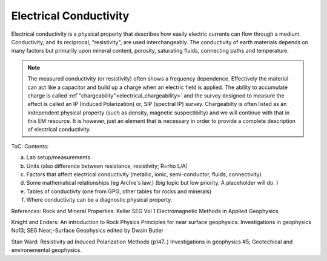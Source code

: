.. _electrical_conductivity_index: 

Electrical Conductivity
=======================

Electrical conductivity is a physical property that describes how easily
electric currents can flow through a medium. Conductivity, and its reciprocal,
"resistivity", are used interchangeably. The conductivity of earth materials
depends on many factors but primarily upon mineral content, porosity,
saturating fluids, connecting paths and temperature.


.. note::
    The measured conductivity (or resistivity) often shows a frequency
    dependence. Effectively the material can act like a capacitor and build up
    a charge when an electric field is applied. The ability to accumulate
    charge is called :ref`"chargeability"<electrical_chargeability>` and the survey designed to measure the
    effect is called an IP (Induced Polarization) or, SIP (spectral IP)
    survey. Chargeabilty is often listed as an independent physical property
    (such as density, magnetic suspectibilty) and we will continue with that
    in this EM resource. It is however, just an element that is necessary in
    order to provide a complete description of electrical conductivity.



ToC: Contents: 

(a) Lab setup/measurements
(b) Units (also difference between resistance, resistivity; R=rho L/A)
(c) Factors that affect electrical conductivity (metallic, ionic, semi-conductor, fluids, connectivity)
(d) Some mathematical relationships (eg Archie's law,) (big topic but low priority. A placeholder will do. )
(e) Tables of conductivty (one from GPG, other tables for rocks and minerals)
(f) Where conductivity can be a diagnostic physical property.

References: Rock and Mineral Properties: Keller SEG Vol 1 Electromagnetic Methods in Applied Geophysics

Knight and Enders: An introduction to Rock Physics Principles for near surface geophysics: Investigations in geophysics No13; SEG Near;-Surface Geophysics edited by Dwain Butler

Stan Ward: Resistivity ad Induced Polarization Methods (p147..)
Investigations in geophysics #5; Geotechical and environemental geophysics.


